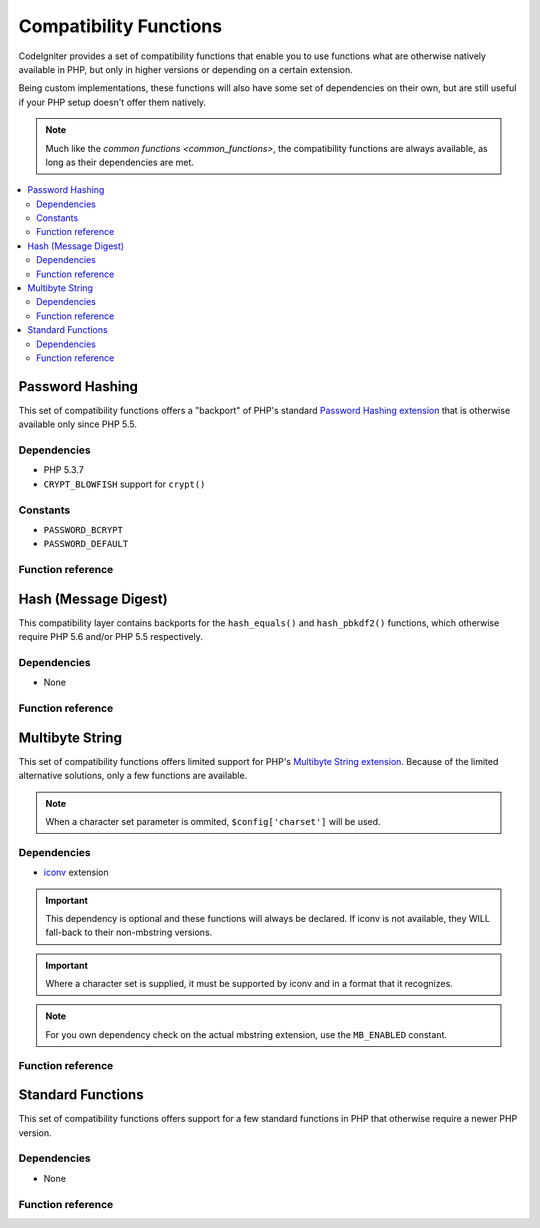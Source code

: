 #######################
Compatibility Functions
#######################

CodeIgniter provides a set of compatibility functions that enable
you to use functions what are otherwise natively available in PHP,
but only in higher versions or depending on a certain extension.

Being custom implementations, these functions will also have some
set of dependencies on their own, but are still useful if your
PHP setup doesn't offer them natively.

.. note:: Much like the `common functions <common_functions>`, the
	compatibility functions are always available, as long as
	their dependencies are met.

.. contents::
  :local:

.. raw:: html

  <div class="custom-index container"></div>

****************
Password Hashing
****************

This set of compatibility functions offers a "backport" of PHP's
standard `Password Hashing extension <http://php.net/password>`_
that is otherwise available only since PHP 5.5.

Dependencies
============

- PHP 5.3.7
- ``CRYPT_BLOWFISH`` support for ``crypt()``

Constants
=========

- ``PASSWORD_BCRYPT``
- ``PASSWORD_DEFAULT``

Function reference
==================

.. function:: password_get_info($hash)

	:param	string	$hash: Password hash
	:returns:	Information about the hashed password
	:rtype:	array

	For more information, please refer to the `PHP manual for
	password_get_info() <http://php.net/password_get_info>`_.

.. function:: password_hash($password, $algo[, $options = array()])

	:param	string	$password: Plain-text password
	:param	int	$algo: Hashing algorithm
	:param	array	$options: Hashing options
	:returns:	Hashed password or FALSE on failure
	:rtype:	string

	For more information, please refer to the `PHP manual for
	password_hash() <http://php.net/password_hash>`_.

	.. note:: Unless you provide your own (and valid) salt, this function
		has a further dependency on an available CSPRNG source. Each
		of the following would satisfy that:
		- ``mcrypt_create_iv()`` with ``MCRYPT_DEV_URANDOM``
		- ``openssl_random_pseudo_bytes()``
		- /dev/arandom
		- /dev/urandom

.. function:: password_needs_rehash()

	:param	string	$hash: Password hash
	:param	int	$algo: Hashing algorithm
	:param	array	$options: Hashing options
	:returns:	TRUE if the hash should be rehashed to match the given algorithm and options, FALSE otherwise
	:rtype:	bool

	For more information, please refer to the `PHP manual for
	password_needs_rehash() <http://php.net/password_needs_rehash>`_.

.. function:: password_verify($password, $hash)

	:param	string	$password: Plain-text password
	:param	string	$hash: Password hash
	:returns:	TRUE if the password matches the hash, FALSE if not
	:rtype:	bool

	For more information, please refer to the `PHP manual for
	password_verify() <http://php.net/password_verify>`_.

*********************
Hash (Message Digest)
*********************

This compatibility layer contains backports for the ``hash_equals()``
and ``hash_pbkdf2()`` functions, which otherwise require PHP 5.6 and/or
PHP 5.5 respectively.

Dependencies
============

- None

Function reference
==================

.. function:: hash_equals($known_string, $user_string)

	:param	string	$known_string: Known string
	:param	string	$user_string: User-supplied string
	:returns:	TRUE if the strings match, FALSE otherwise
	:rtype:	string

	For more information, please refer to the `PHP manual for
	hash_equals() <http://php.net/hash_equals>`_.

.. function:: hash_pbkdf2($algo, $password, $salt, $iterations[, $length = 0[, $raw_output = FALSE]])

	:param	string	$algo: Hashing algorithm
	:param	string	$password: Password
	:param	string	$salt: Hash salt
	:param	int	$iterations: Number of iterations to perform during derivation
	:param	int	$length: Output string length
	:param	bool	$raw_output: Whether to return raw binary data
	:returns:	Password-derived key or FALSE on failure
	:rtype:	string

	For more information, please refer to the `PHP manual for
	hash_pbkdf2() <http://php.net/hash_pbkdf2>`_.

****************
Multibyte String
****************

This set of compatibility functions offers limited support for PHP's
`Multibyte String extension <http://php.net/mbstring>`_. Because of
the limited alternative solutions, only a few functions are available.

.. note:: When a character set parameter is ommited,
	``$config['charset']`` will be used.

Dependencies
============

- `iconv <http://php.net/iconv>`_ extension

.. important:: This dependency is optional and these functions will
	always be declared. If iconv is not available, they WILL
	fall-back to their non-mbstring versions.

.. important:: Where a character set is supplied, it must be
	supported by iconv and in a format that it recognizes.

.. note:: For you own dependency check on the actual mbstring
	extension, use the ``MB_ENABLED`` constant.

Function reference
==================

.. function:: mb_strlen($str[, $encoding = NULL])

	:param	string	$str: Input string
	:param	string	$encoding: Character set
	:returns:	Number of characters in the input string or FALSE on failure
	:rtype:	string

	For more information, please refer to the `PHP manual for
	mb_strlen() <http://php.net/mb_strlen>`_.

.. function:: mb_strpos($haystack, $needle[, $offset = 0[, $encoding = NULL]])

	:param	string	$haystack: String to search in
	:param	string	$needle: Part of string to search for
	:param	int	$offset: Search offset
	:param	string	$encoding: Character set
	:returns:	Numeric character position of where $needle was found or FALSE if not found
	:rtype:	mixed

	For more information, please refer to the `PHP manual for
	mb_strpos() <http://php.net/mb_strpos>`_.

.. function:: mb_substr($str, $start[, $length = NULL[, $encoding = NULL]])

	:param	string	$str: Input string
	:param	int	$start: Position of first character
	:param	int	$length: Maximum number of characters
	:param	string	$encoding: Character set
	:returns:	Portion of $str specified by $start and $length or FALSE on failure
	:rtype:	string

	For more information, please refer to the `PHP manual for
	mb_substr() <http://php.net/mb_substr>`_.

******************
Standard Functions
******************

This set of compatibility functions offers support for a few
standard functions in PHP that otherwise require a newer PHP version.

Dependencies
============

- None

Function reference
==================

.. function:: array_column(array $array, $column_key[, $index_key = NULL])

	:param	array	$array: Array to fetch results from
	:param	mixed	$column_key: Key of the column to return values from
	:param	mixed	$index_key: Key to use for the returned values
	:returns:	An array of values representing a single column from the input array
	:rtype:	array

	For more information, please refer to the `PHP manual for
	array_column() <http://php.net/array_column>`_.

.. function:: array_replace(array $array1[, ...])

	:param	array	$array1: Array in which to replace elements
	:param	array	...: Array (or multiple ones) from which to extract elements
	:returns:	Modified array
	:rtype:	array

	For more information, please refer to the `PHP manual for
	array_replace() <http://php.net/array_replace>`_.

.. function:: array_replace_recursive(array $array1[, ...])

	:param	array	$array1: Array in which to replace elements
	:param	array	...: Array (or multiple ones) from which to extract elements
	:returns:	Modified array
	:rtype:	array

	For more information, please refer to the `PHP manual for
	array_replace_recursive() <http://php.net/array_replace_recursive>`_.

	.. important:: Only PHP's native function can detect endless recursion.
		Unless you are running PHP 5.3+, be careful with references!

.. function:: hex2bin($data)

	:param	array	$data: Hexadecimal representation of data
	:returns:	Binary representation of the given data
	:rtype:	string

	For more information, please refer to the `PHP manual for hex2bin()
	<http://php.net/hex2bin>`_.

.. function:: quoted_printable_encode($str)

	:param	string	$str: Input string
	:returns:	8bit-encoded string
	:rtype:	string

	For more information, please refer to the `PHP manual for
	quoted_printable_encode() <http://php.net/quoted_printable_encode>`_.